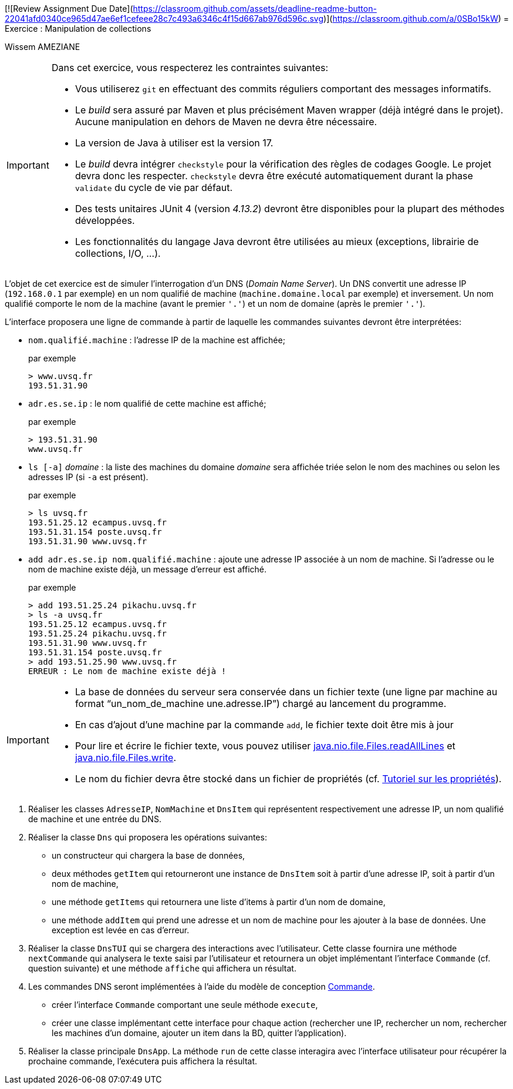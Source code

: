 [![Review Assignment Due Date](https://classroom.github.com/assets/deadline-readme-button-22041afd0340ce965d47ae6ef1cefeee28c7c493a6346c4f15d667ab976d596c.svg)](https://classroom.github.com/a/0SBo15kW)
= Exercice : Manipulation de collections

Wissem AMEZIANE 

[IMPORTANT]
====
Dans cet exercice, vous respecterez les contraintes suivantes:

* Vous utiliserez `git` en effectuant des commits réguliers comportant des messages informatifs.
* Le _build_ sera assuré par Maven et plus précisément Maven wrapper (déjà intégré dans le projet).
Aucune manipulation en dehors de Maven ne devra être nécessaire.
* La version de Java à utiliser est la version 17.
* Le _build_ devra intégrer `checkstyle` pour la vérification des règles de codages Google.
Le projet devra donc les respecter.
`checkstyle` devra être exécuté automatiquement durant la phase `validate` du cycle de vie par défaut.
* Des tests unitaires JUnit 4 (version _4.13.2_) devront être disponibles pour la plupart des méthodes développées.
* Les fonctionnalités du langage Java devront être utilisées au mieux (exceptions, librairie de collections, I/O, ...).
====

L'objet de cet exercice est de simuler l'interrogation d'un DNS (_Domain Name Server_).
Un DNS convertit une adresse IP (`192.168.0.1` par exemple) en un nom qualifié de machine (`machine.domaine.local` par exemple) et inversement.
Un nom qualifié comporte le nom de la machine (avant le premier `'.'`) et un nom de domaine (après le premier `'.'`).

L'interface proposera une ligne de commande à partir de laquelle les commandes suivantes devront être interprétées:

* `nom.qualifié.machine` : l'adresse IP de la machine est affichée;
+
.par exemple
....
> www.uvsq.fr
193.51.31.90
....
* `adr.es.se.ip` : le nom qualifié de cette machine est affiché;
+
.par exemple
....
> 193.51.31.90
www.uvsq.fr
....
* `ls [-a]` _domaine_ : la liste des machines du domaine _domaine_ sera affichée triée selon le nom des machines ou selon les adresses IP (si `-a` est présent).
+
.par exemple
....
> ls uvsq.fr
193.51.25.12 ecampus.uvsq.fr
193.51.31.154 poste.uvsq.fr
193.51.31.90 www.uvsq.fr
....
* `add adr.es.se.ip nom.qualifié.machine` : ajoute une adresse IP associée à un nom de machine. Si l'adresse ou le nom de machine existe déjà, un message d'erreur est affiché.
+
.par exemple
....
> add 193.51.25.24 pikachu.uvsq.fr
> ls -a uvsq.fr
193.51.25.12 ecampus.uvsq.fr
193.51.25.24 pikachu.uvsq.fr
193.51.31.90 www.uvsq.fr
193.51.31.154 poste.uvsq.fr
> add 193.51.25.90 www.uvsq.fr
ERREUR : Le nom de machine existe déjà !
....

[IMPORTANT]
====
* La base de données du serveur sera conservée dans un fichier texte (une ligne par machine au format "`un_nom_de_machine une.adresse.IP`") chargé au lancement du programme.
* En cas d'ajout d'une machine par la commande `add`, le fichier texte doit être mis à jour
* Pour lire et écrire le fichier texte, vous pouvez utiliser https://docs.oracle.com/en/java/javase/17/docs/api/java.base/java/nio/file/Files.html#readAllLines(java.nio.file.Path)[java.nio.file.Files.readAllLines] et https://docs.oracle.com/en/java/javase/17/docs/api/java.base/java/nio/file/Files.html#write(java.nio.file.Path,java.lang.Iterable,java.nio.file.OpenOption...)[java.nio.file.Files.write].
* Le nom du fichier devra être stocké dans un fichier de propriétés (cf. http://docs.oracle.com/javase/tutorial/essential/environment/properties.html[Tutoriel sur les propriétés]).
====

. Réaliser les classes `AdresseIP`, `NomMachine` et `DnsItem` qui représentent respectivement une adresse IP, un nom qualifié de machine et une entrée du DNS.
. Réaliser la classe `Dns` qui proposera les opérations suivantes:
** un constructeur qui chargera la base de données,
** deux méthodes `getItem` qui retourneront une instance de `DnsItem` soit à partir d'une adresse IP, soit à partir d'un nom de machine,
** une méthode `getItems` qui retournera une liste d'items à partir d'un nom de domaine,
** une méthode `addItem` qui prend une adresse et un nom de machine pour les ajouter à la base de données.
Une exception est levée en cas d'erreur.
. Réaliser la classe `DnsTUI` qui se chargera des interactions avec l'utilisateur.
Cette classe fournira une méthode `nextCommande` qui analysera le texte saisi par l'utilisateur et retournera un objet implémentant l'interface `Commande` (cf. question suivante) et une méthode `affiche` qui affichera un résultat.
. Les commandes DNS seront implémentées à l'aide du modèle de conception http://en.wikipedia.org/wiki/Command_pattern[Commande].
** créer l'interface `Commande` comportant une seule méthode `execute`,
** créer une classe implémentant cette interface pour chaque action (rechercher une IP, rechercher un nom, rechercher les machines d'un domaine, ajouter un item dans la BD, quitter l'application).
. Réaliser la classe principale `DnsApp`.
La méthode `run` de cette classe interagira avec l'interface utilisateur pour récupérer la prochaine commande, l'exécutera puis affichera la résultat.
